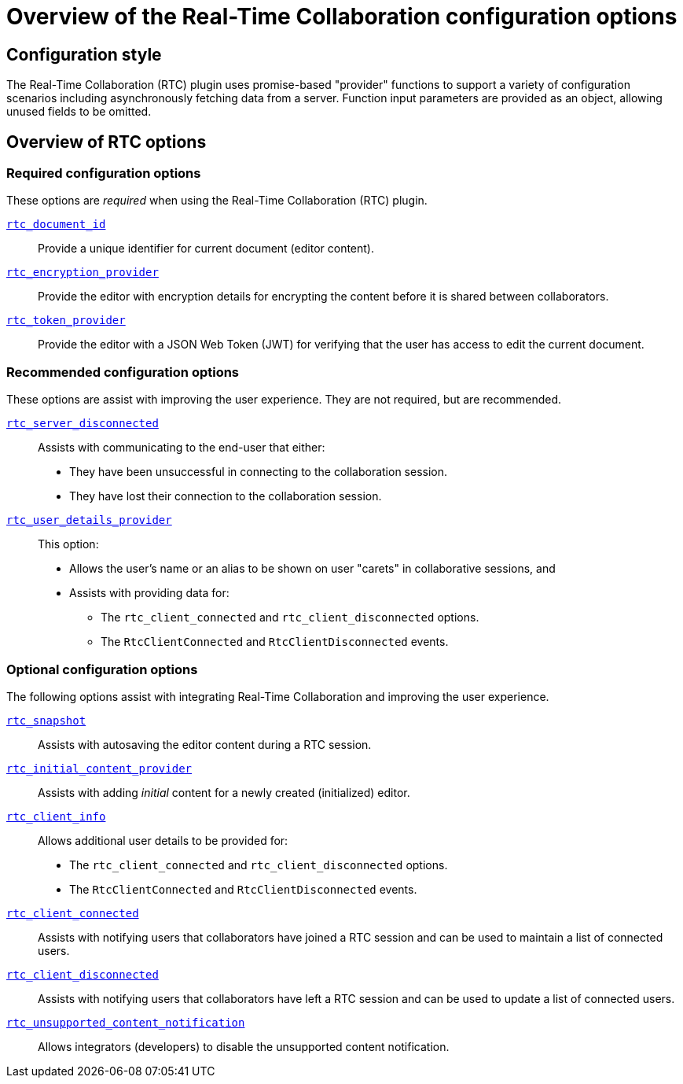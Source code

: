 = Overview of the Real-Time Collaboration configuration options

:title_nav: Configuration options overview
:description: List of all available RTC configuration options.
:keywords: rtc configuration
:pluginname: Real-Time Collaboration (RTC)
:plugincode: rtc
:altplugincode: nil

== Configuration style

The {pluginname} plugin uses promise-based "provider" functions to support a variety of configuration scenarios including asynchronously fetching data from a server. Function input parameters are provided as an object, allowing unused fields to be omitted.

== Overview of RTC options

=== Required configuration options

These options are _required_ when using the {pluginname} plugin.

xref:rtc-options-required.adoc#rtc_document_id[`+rtc_document_id+`]:: Provide a unique identifier for current document (editor content).

xref:rtc-options-required.adoc#rtc_encryption_provider[`+rtc_encryption_provider+`]:: Provide the editor with encryption details for encrypting the content before it is shared between collaborators.

xref:rtc-options-required.adoc#rtc_token_provider[`+rtc_token_provider+`]:: Provide the editor with a JSON Web Token (JWT) for verifying that the user has access to edit the current document.

=== Recommended configuration options

These options are assist with improving the user experience. They are not required, but are recommended.

xref:rtc-options-optional.adoc#rtc_server_disconnected[`+rtc_server_disconnected+`]:: Assists with communicating to the end-user that either:

* They have been unsuccessful in connecting to the collaboration session.
* They have lost their connection to the collaboration session.

xref:rtc-options-optional.adoc#rtc_user_details_provider[`+rtc_user_details_provider+`]:: This option:

* Allows the user's name or an alias to be shown on user "carets" in collaborative sessions, and
* Assists with providing data for:
** The `+rtc_client_connected+` and `+rtc_client_disconnected+` options.
** The `+RtcClientConnected+` and `+RtcClientDisconnected+` events.

=== Optional configuration options

The following options assist with integrating Real-Time Collaboration and improving the user experience.

xref:rtc-options-optional.adoc#rtc_snapshot[`+rtc_snapshot+`]:: Assists with autosaving the editor content during a RTC session.

xref:rtc-options-optional.adoc#rtc_initial_content_provider[`+rtc_initial_content_provider+`]:: Assists with adding _initial_ content for a newly created (initialized) editor.

xref:rtc-options-optional.adoc#rtc_client_info[`+rtc_client_info+`]:: Allows additional user details to be provided for:

* The `+rtc_client_connected+` and `+rtc_client_disconnected+` options.
* The `+RtcClientConnected+` and `+RtcClientDisconnected+` events.

xref:rtc-options-optional.adoc#rtc_client_connected[`+rtc_client_connected+`]:: Assists with notifying users that collaborators have joined a RTC session and can be used to maintain a list of connected users.

xref:rtc-options-optional.adoc#rtc_client_disconnected[`+rtc_client_disconnected+`]:: Assists with notifying users that collaborators have left a RTC session and can be used to update a list of connected users.

xref:rtc-options-optional.adoc#rtc_unsupported_content_notification[`+rtc_unsupported_content_notification+`]:: Allows integrators (developers) to disable the unsupported content notification.
